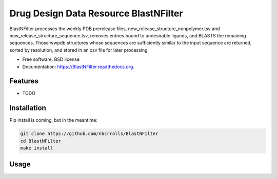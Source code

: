 ===============================
Drug Design Data Resource BlastNFilter
===============================

.. image:: https://img.shields.io/travis/rvswift/BlastNFilter.svg
        :target: https://travis-ci.org/rvswift/BlastNFilter

.. image:: https://img.shields.io/pypi/v/BlastNFilter.svg
        :target: https://pypi.python.org/pypi/BlastNFilter


BlastNFilter processes the  weekly PDB prerelease files, new_release_structure_nonpolymer.tsv and
new_release_structure_sequence.tsv, removes entries bound to undesirable ligands, and BLASTS the remaining sequences.
Those wwpdb structures whose sequences are sufficiently similar to the input sequence are returned, sorted by
resolution, and stored in an csv file for later processing

* Free software: BSD license
* Documentation: https://BlastNFilter.readthedocs.org.

Features
--------

* TODO

Installation
------------

Pip install is coming, but in the meantime:

.. code:: bash

  git clone https://github.com/nbcrrolls/BlastNFilter
  cd BlastNFilter
  make install

Usage
-----


